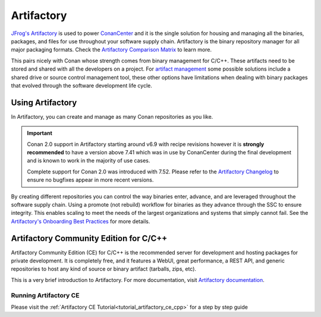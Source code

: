 .. _integrations_artifactory:

Artifactory
============

`JFrog's Artifactory <https://jfrog.com/artifactory/>`_ is used to power `ConanCenter`_ and it is the single solution
for housing and managing all the binaries, packages, and files for use throughout your software supply chain. Artifactory
is the binary repository manager for all major packaging formats. Check the `Artifactory Comparison Matrix
<https://www.jfrog.com/confluence/display/JFROG/Artifactory+Comparison+Matrix>`_ to learn more.

This pairs nicely with Conan whose strength comes from binary management for C/C++. These artifacts need to be stored
and shared with all the developers on a project. For `artifact management <https://jfrog.com/artifact-management/>`_
some possible solutions include a shared drive or source control management tool, these other options have limitations
when dealing with binary packages that evolved through the software development life cycle.

.. _using_artifactory:

Using Artifactory
-----------------

In Artifactory, you can create and manage as many Conan repositories as you like.

.. important::

    Conan 2.0 support in Artifactory starting around v6.9 with recipe revisions however it is **strongly recommended**
    to have a version above 7.41 which was in use by ConanCenter during the final development and is known to work in
    the majority of use cases.

    Complete support for Conan 2.0 was introduced with 7.52. Please refer to the
    `Artifactory Changelog <https://www.jfrog.com/confluence/display/JFROG/Artifactory+Release+Notes>`_ to ensure no
    bugfixes appear in more recent versions.

By creating different repositories you can control the way binaries enter, advance, and are leveraged throughout the
software supply chain. Using a promote (not rebuild) workflow for binaries as they advance through the SSC to ensure
integrity. This enables scaling to meet the needs of the largest organizations and systems that simply cannot fail.
See the `Artifactory's Onboarding Best Practices <https://www.jfrog.com/confluence/display/JFROG/Onboarding+Best+Practices%3A+JFrog+Artifactory>`_
for more details.

.. _integrations_artifactory_ce:

Artifactory Community Edition for C/C++
---------------------------------------

Artifactory Community Edition (CE) for C/C++ is the recommended server for development and
hosting packages for private development. It is completely free, and it features a WebUI,
great performance, a REST API, and generic repositories to host any kind of source or binary
artifact (tarballs, zips, etc).

This is a very brief introduction to Artifactory. For more documentation, visit `Artifactory
documentation <https://www.jfrog.com/confluence/>`_.

Running Artifactory CE
++++++++++++++++++++++

Please visit the :ref:`Artifactory CE Tutorial<tutorial_artifactory_ce_cpp>` for a step by
step guide

.. _`ConanCenter`: https://conan.io/center
